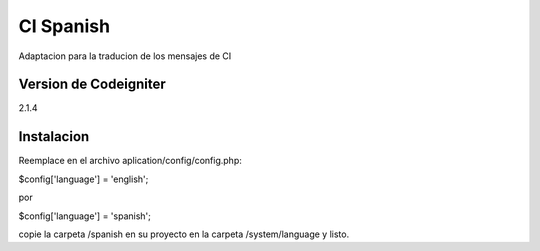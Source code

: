 CI Spanish
==========

Adaptacion para la traducion de los mensajes de CI 


Version de Codeigniter
----------------------

2.1.4


Instalacion
-----------

Reemplace en el archivo aplication/config/config.php:

$config['language']	= 'english';

por

$config['language']	= 'spanish';

copie la carpeta /spanish en su proyecto en la carpeta /system/language y listo.

